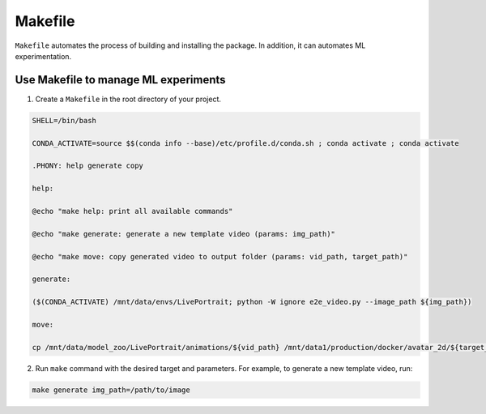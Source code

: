 =========
Makefile
=========

``Makefile`` automates the process of building and installing the package. In addition, it can automates ML experimentation.

Use Makefile to manage ML experiments
--------------------------------------

1. Create a ``Makefile`` in the root directory of your project.

.. code-block:: bash

    SHELL=/bin/bash

    CONDA_ACTIVATE=source $$(conda info --base)/etc/profile.d/conda.sh ; conda activate ; conda activate

    .PHONY: help generate copy

    help:

    @echo "make help: print all available commands"

    @echo "make generate: generate a new template video (params: img_path)"

    @echo "make move: copy generated video to output folder (params: vid_path, target_path)"

    generate:

    ($(CONDA_ACTIVATE) /mnt/data/envs/LivePortrait; python -W ignore e2e_video.py --image_path ${img_path})

    move:

    cp /mnt/data/model_zoo/LivePortrait/animations/${vid_path} /mnt/data1/production/docker/avatar_2d/${target_path}

2. Run ``make`` command with the desired target and parameters. For example, to generate a new template video, run:

.. code-block:: bash
    
    make generate img_path=/path/to/image